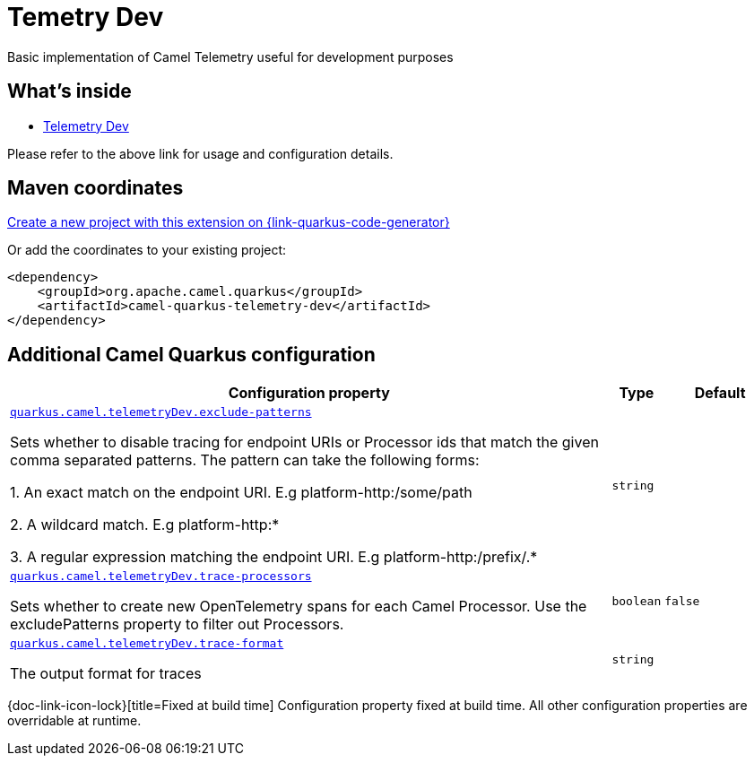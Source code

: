 // Do not edit directly!
// This file was generated by camel-quarkus-maven-plugin:update-extension-doc-page
[id="extensions-telemetry-dev"]
= Temetry Dev
:linkattrs:
:cq-artifact-id: camel-quarkus-telemetry-dev
:cq-native-supported: true
:cq-status: Stable
:cq-status-deprecation: Stable
:cq-description: Basic implementation of Camel Telemetry useful for development purposes
:cq-deprecated: false
:cq-jvm-since: 3.20.0
:cq-native-since: 3.20.0

ifeval::[{doc-show-badges} == true]
[.badges]
[.badge-key]##JVM since##[.badge-supported]##3.20.0## [.badge-key]##Native since##[.badge-supported]##3.20.0##
endif::[]

Basic implementation of Camel Telemetry useful for development purposes

[id="extensions-telemetry-dev-whats-inside"]
== What's inside

* xref:{cq-camel-components}:others:telemetry-dev.adoc[Telemetry Dev]

Please refer to the above link for usage and configuration details.

[id="extensions-telemetry-dev-maven-coordinates"]
== Maven coordinates

https://{link-quarkus-code-generator}/?extension-search=camel-quarkus-telemetry-dev[Create a new project with this extension on {link-quarkus-code-generator}, window="_blank"]

Or add the coordinates to your existing project:

[source,xml]
----
<dependency>
    <groupId>org.apache.camel.quarkus</groupId>
    <artifactId>camel-quarkus-telemetry-dev</artifactId>
</dependency>
----
ifeval::[{doc-show-user-guide-link} == true]
Check the xref:user-guide/index.adoc[User guide] for more information about writing Camel Quarkus applications.
endif::[]

[id="extensions-telemetry-dev-additional-camel-quarkus-configuration"]
== Additional Camel Quarkus configuration

[width="100%",cols="80,5,15",options="header"]
|===
| Configuration property | Type | Default


| [[quarkus.camel.telemetrydev.exclude-patterns]]`link:#quarkus.camel.telemetrydev.exclude-patterns[quarkus.camel.telemetryDev.exclude-patterns]`

Sets whether to disable tracing for endpoint URIs or Processor ids that match the given comma separated patterns. The
pattern can take the following forms:

1. An exact match on the endpoint URI. E.g platform-http:/some/path

2. A wildcard match. E.g platform-http:++*++

3. A regular expression matching the endpoint URI. E.g platform-http:/prefix/.++*++
| `string`
| 

| [[quarkus.camel.telemetrydev.trace-processors]]`link:#quarkus.camel.telemetrydev.trace-processors[quarkus.camel.telemetryDev.trace-processors]`

Sets whether to create new OpenTelemetry spans for each Camel Processor. Use the excludePatterns property to filter
out Processors.
| `boolean`
| `false`

| [[quarkus.camel.telemetrydev.trace-format]]`link:#quarkus.camel.telemetrydev.trace-format[quarkus.camel.telemetryDev.trace-format]`

The output format for traces
| `string`
| 
|===

[.configuration-legend]
{doc-link-icon-lock}[title=Fixed at build time] Configuration property fixed at build time. All other configuration properties are overridable at runtime.

